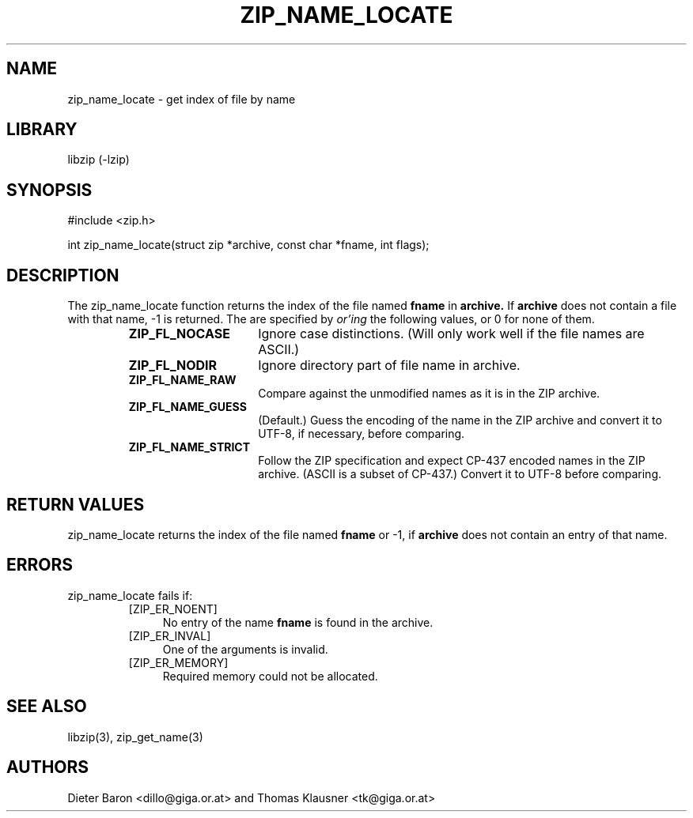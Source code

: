 .\" zip_name_locate.mdoc \-- get index of file by name
.\" Copyright (C) 2003-2012 Dieter Baron and Thomas Klausner
.\"
.\" This file is part of libzip, a library to manipulate ZIP archives.
.\" The authors can be contacted at <libzip@nih.at>
.\"
.\" Redistribution and use in source and binary forms, with or without
.\" modification, are permitted provided that the following conditions
.\" are met:
.\" 1. Redistributions of source code must retain the above copyright
.\"    notice, this list of conditions and the following disclaimer.
.\" 2. Redistributions in binary form must reproduce the above copyright
.\"    notice, this list of conditions and the following disclaimer in
.\"    the documentation and/or other materials provided with the
.\"    distribution.
.\" 3. The names of the authors may not be used to endorse or promote
.\"    products derived from this software without specific prior
.\"    written permission.
.\"
.\" THIS SOFTWARE IS PROVIDED BY THE AUTHORS ``AS IS'' AND ANY EXPRESS
.\" OR IMPLIED WARRANTIES, INCLUDING, BUT NOT LIMITED TO, THE IMPLIED
.\" WARRANTIES OF MERCHANTABILITY AND FITNESS FOR A PARTICULAR PURPOSE
.\" ARE DISCLAIMED.  IN NO EVENT SHALL THE AUTHORS BE LIABLE FOR ANY
.\" DIRECT, INDIRECT, INCIDENTAL, SPECIAL, EXEMPLARY, OR CONSEQUENTIAL
.\" DAMAGES (INCLUDING, BUT NOT LIMITED TO, PROCUREMENT OF SUBSTITUTE
.\" GOODS OR SERVICES; LOSS OF USE, DATA, OR PROFITS; OR BUSINESS
.\" INTERRUPTION) HOWEVER CAUSED AND ON ANY THEORY OF LIABILITY, WHETHER
.\" IN CONTRACT, STRICT LIABILITY, OR TORT (INCLUDING NEGLIGENCE OR
.\" OTHERWISE) ARISING IN ANY WAY OUT OF THE USE OF THIS SOFTWARE, EVEN
.\" IF ADVISED OF THE POSSIBILITY OF SUCH DAMAGE.
.\"
.TH ZIP_NAME_LOCATE 3 "February 15, 2012" NiH
.SH "NAME"
zip_name_locate \- get index of file by name
.SH "LIBRARY"
libzip (-lzip)
.SH "SYNOPSIS"
#include <zip.h>
.PP
int
zip_name_locate(struct zip *archive, const char *fname, int flags);
.SH "DESCRIPTION"
The
zip_name_locate
function returns the index of the file named
\fBfname\fR
in
\fBarchive.\fR
If
\fBarchive\fR
does not contain a file with that name, \-1 is returned.
The
.Fa flags
are specified by
.I or'ing
the following values, or 0 for none of them.
.RS
.TP 15
\fBZIP_FL_NOCASE\fR
Ignore case distinctions.
(Will only work well if the file names are ASCII.)
.TP 15
\fBZIP_FL_NODIR\fR
Ignore directory part of file name in archive.
.TP 15
\fBZIP_FL_NAME_RAW\fR
Compare against the unmodified names as it is in the ZIP archive.
.TP 15
\fBZIP_FL_NAME_GUESS\fR
(Default.)
Guess the encoding of the name in the ZIP archive and convert it
to UTF-8, if necessary, before comparing.
.TP 15
\fBZIP_FL_NAME_STRICT\fR
Follow the ZIP specification and expect CP-437 encoded names in
the ZIP archive.
(ASCII is a subset of CP-437.)
Convert it to UTF-8 before comparing.
.RE
.RE
.SH "RETURN VALUES"
zip_name_locate
returns the index of the file named
\fBfname\fR
or \-1, if
\fBarchive\fR
does not contain an entry of that name.
.SH "ERRORS"
zip_name_locate
fails if:
.RS
.TP 4
[ZIP_ER_NOENT]
No entry of the name
\fBfname\fR
is found in the archive.
.TP 4
[ZIP_ER_INVAL]
One of the arguments is invalid.
.TP 4
[ZIP_ER_MEMORY]
Required memory could not be allocated.
.RE
.SH "SEE ALSO"
libzip(3),
zip_get_name(3)
.SH "AUTHORS"

Dieter Baron <dillo@giga.or.at>
and
Thomas Klausner <tk@giga.or.at>
